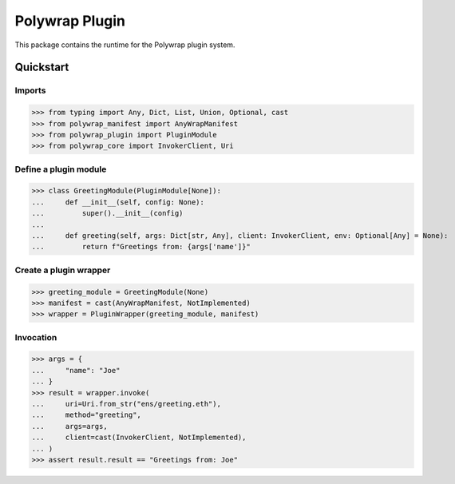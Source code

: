 Polywrap Plugin
===============
This package contains the runtime for the Polywrap plugin system.

Quickstart
----------

Imports
~~~~~~~

>>> from typing import Any, Dict, List, Union, Optional, cast
>>> from polywrap_manifest import AnyWrapManifest
>>> from polywrap_plugin import PluginModule
>>> from polywrap_core import InvokerClient, Uri

Define a plugin module
~~~~~~~~~~~~~~~~~~~~~~

>>> class GreetingModule(PluginModule[None]):
...     def __init__(self, config: None):
...         super().__init__(config)
...
...     def greeting(self, args: Dict[str, Any], client: InvokerClient, env: Optional[Any] = None):
...         return f"Greetings from: {args['name']}"

Create a plugin wrapper
~~~~~~~~~~~~~~~~~~~~~~~

>>> greeting_module = GreetingModule(None)
>>> manifest = cast(AnyWrapManifest, NotImplemented)
>>> wrapper = PluginWrapper(greeting_module, manifest)

Invocation
~~~~~~~~~~

>>> args = {
...     "name": "Joe"
... }
>>> result = wrapper.invoke(
...     uri=Uri.from_str("ens/greeting.eth"),
...     method="greeting",
...     args=args,
...     client=cast(InvokerClient, NotImplemented),
... )
>>> assert result.result == "Greetings from: Joe"
